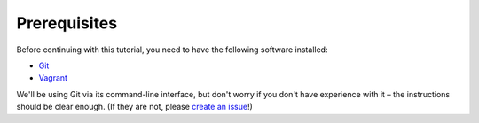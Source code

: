 =============
Prerequisites
=============

Before continuing with this tutorial, you need to have the following software installed:

- Git_
- Vagrant_

We'll be using Git via its command-line interface, but don't worry if you don't have experience with it – the instructions should be clear enough. (If they are not, please `create an issue <https://github.com/solita/solita-cd/issues/new>`_!)

.. _Git: http://www.git-scm.com/
.. _Vagrant: http://vagrantup.com/
